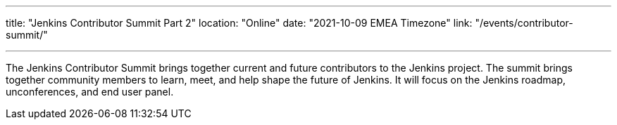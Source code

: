 ---
title: "Jenkins Contributor Summit Part 2"
location: "Online"
date: "2021-10-09 EMEA Timezone"
link: "/events/contributor-summit/"

---

The Jenkins Contributor Summit brings together current and future contributors to the Jenkins project. The summit brings together community members to learn, meet, and help shape the future of Jenkins.
It will focus on the Jenkins roadmap, unconferences, and end user panel.
